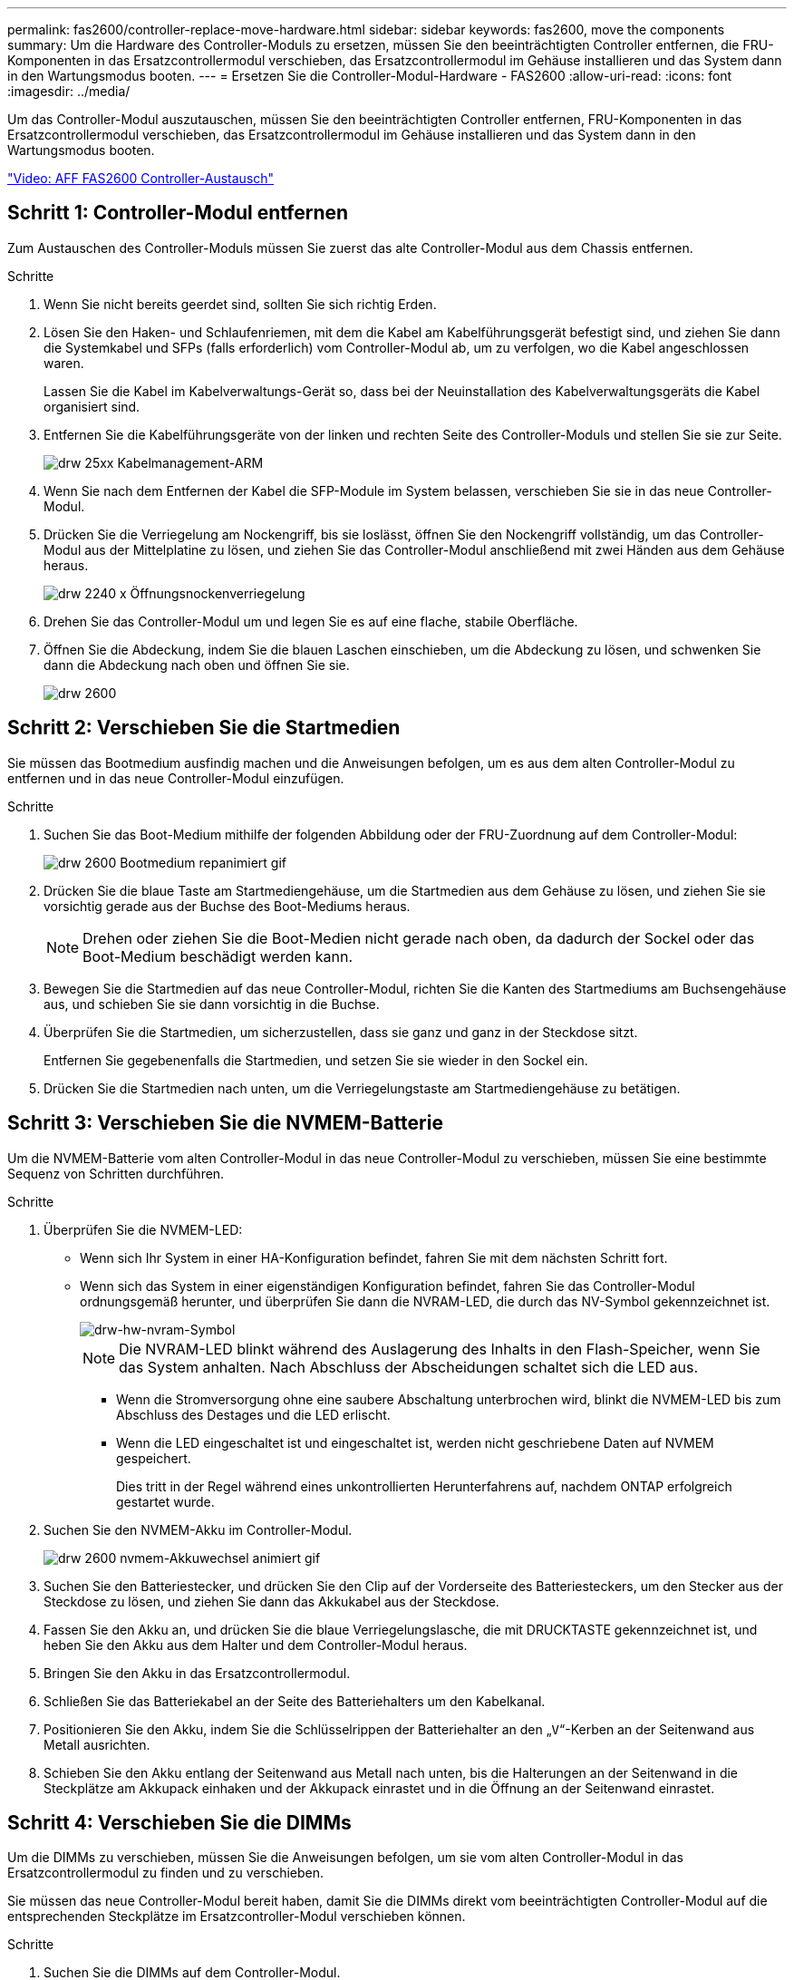 ---
permalink: fas2600/controller-replace-move-hardware.html 
sidebar: sidebar 
keywords: fas2600, move the components 
summary: Um die Hardware des Controller-Moduls zu ersetzen, müssen Sie den beeinträchtigten Controller entfernen, die FRU-Komponenten in das Ersatzcontrollermodul verschieben, das Ersatzcontrollermodul im Gehäuse installieren und das System dann in den Wartungsmodus booten. 
---
= Ersetzen Sie die Controller-Modul-Hardware - FAS2600
:allow-uri-read: 
:icons: font
:imagesdir: ../media/


[role="lead"]
Um das Controller-Modul auszutauschen, müssen Sie den beeinträchtigten Controller entfernen, FRU-Komponenten in das Ersatzcontrollermodul verschieben, das Ersatzcontrollermodul im Gehäuse installieren und das System dann in den Wartungsmodus booten.

link:https://youtu.be/fF7G5uLxtPw["Video: AFF FAS2600 Controller-Austausch"]



== Schritt 1: Controller-Modul entfernen

Zum Austauschen des Controller-Moduls müssen Sie zuerst das alte Controller-Modul aus dem Chassis entfernen.

.Schritte
. Wenn Sie nicht bereits geerdet sind, sollten Sie sich richtig Erden.
. Lösen Sie den Haken- und Schlaufenriemen, mit dem die Kabel am Kabelführungsgerät befestigt sind, und ziehen Sie dann die Systemkabel und SFPs (falls erforderlich) vom Controller-Modul ab, um zu verfolgen, wo die Kabel angeschlossen waren.
+
Lassen Sie die Kabel im Kabelverwaltungs-Gerät so, dass bei der Neuinstallation des Kabelverwaltungsgeräts die Kabel organisiert sind.

. Entfernen Sie die Kabelführungsgeräte von der linken und rechten Seite des Controller-Moduls und stellen Sie sie zur Seite.
+
image::../media/drw_25xx_cable_management_arm.png[drw 25xx Kabelmanagement-ARM]

. Wenn Sie nach dem Entfernen der Kabel die SFP-Module im System belassen, verschieben Sie sie in das neue Controller-Modul.
. Drücken Sie die Verriegelung am Nockengriff, bis sie loslässt, öffnen Sie den Nockengriff vollständig, um das Controller-Modul aus der Mittelplatine zu lösen, und ziehen Sie das Controller-Modul anschließend mit zwei Händen aus dem Gehäuse heraus.
+
image::../media/drw_2240_x_opening_cam_latch.png[drw 2240 x Öffnungsnockenverriegelung]

. Drehen Sie das Controller-Modul um und legen Sie es auf eine flache, stabile Oberfläche.
. Öffnen Sie die Abdeckung, indem Sie die blauen Laschen einschieben, um die Abdeckung zu lösen, und schwenken Sie dann die Abdeckung nach oben und öffnen Sie sie.
+
image::../media/drw_2600_opening_pcm_cover.png[drw 2600, öffnen der pcm-Abdeckung]





== Schritt 2: Verschieben Sie die Startmedien

Sie müssen das Bootmedium ausfindig machen und die Anweisungen befolgen, um es aus dem alten Controller-Modul zu entfernen und in das neue Controller-Modul einzufügen.

.Schritte
. Suchen Sie das Boot-Medium mithilfe der folgenden Abbildung oder der FRU-Zuordnung auf dem Controller-Modul:
+
image::../media/drw_2600_boot_media_repl_animated_gif.png[drw 2600 Bootmedium repanimiert gif]

. Drücken Sie die blaue Taste am Startmediengehäuse, um die Startmedien aus dem Gehäuse zu lösen, und ziehen Sie sie vorsichtig gerade aus der Buchse des Boot-Mediums heraus.
+

NOTE: Drehen oder ziehen Sie die Boot-Medien nicht gerade nach oben, da dadurch der Sockel oder das Boot-Medium beschädigt werden kann.

. Bewegen Sie die Startmedien auf das neue Controller-Modul, richten Sie die Kanten des Startmediums am Buchsengehäuse aus, und schieben Sie sie dann vorsichtig in die Buchse.
. Überprüfen Sie die Startmedien, um sicherzustellen, dass sie ganz und ganz in der Steckdose sitzt.
+
Entfernen Sie gegebenenfalls die Startmedien, und setzen Sie sie wieder in den Sockel ein.

. Drücken Sie die Startmedien nach unten, um die Verriegelungstaste am Startmediengehäuse zu betätigen.




== Schritt 3: Verschieben Sie die NVMEM-Batterie

Um die NVMEM-Batterie vom alten Controller-Modul in das neue Controller-Modul zu verschieben, müssen Sie eine bestimmte Sequenz von Schritten durchführen.

.Schritte
. Überprüfen Sie die NVMEM-LED:
+
** Wenn sich Ihr System in einer HA-Konfiguration befindet, fahren Sie mit dem nächsten Schritt fort.
** Wenn sich das System in einer eigenständigen Konfiguration befindet, fahren Sie das Controller-Modul ordnungsgemäß herunter, und überprüfen Sie dann die NVRAM-LED, die durch das NV-Symbol gekennzeichnet ist.
+
image::../media/drw_hw_nvram_icon.png[drw-hw-nvram-Symbol]

+

NOTE: Die NVRAM-LED blinkt während des Auslagerung des Inhalts in den Flash-Speicher, wenn Sie das System anhalten. Nach Abschluss der Abscheidungen schaltet sich die LED aus.

+
*** Wenn die Stromversorgung ohne eine saubere Abschaltung unterbrochen wird, blinkt die NVMEM-LED bis zum Abschluss des Destages und die LED erlischt.
*** Wenn die LED eingeschaltet ist und eingeschaltet ist, werden nicht geschriebene Daten auf NVMEM gespeichert.
+
Dies tritt in der Regel während eines unkontrollierten Herunterfahrens auf, nachdem ONTAP erfolgreich gestartet wurde.





. Suchen Sie den NVMEM-Akku im Controller-Modul.
+
image::../media/drw_2600_nvmem_battery_move_animated_gif.png[drw 2600 nvmem-Akkuwechsel animiert gif]

. Suchen Sie den Batteriestecker, und drücken Sie den Clip auf der Vorderseite des Batteriesteckers, um den Stecker aus der Steckdose zu lösen, und ziehen Sie dann das Akkukabel aus der Steckdose.
. Fassen Sie den Akku an, und drücken Sie die blaue Verriegelungslasche, die mit DRUCKTASTE gekennzeichnet ist, und heben Sie den Akku aus dem Halter und dem Controller-Modul heraus.
. Bringen Sie den Akku in das Ersatzcontrollermodul.
. Schließen Sie das Batteriekabel an der Seite des Batteriehalters um den Kabelkanal.
. Positionieren Sie den Akku, indem Sie die Schlüsselrippen der Batteriehalter an den „`V`“-Kerben an der Seitenwand aus Metall ausrichten.
. Schieben Sie den Akku entlang der Seitenwand aus Metall nach unten, bis die Halterungen an der Seitenwand in die Steckplätze am Akkupack einhaken und der Akkupack einrastet und in die Öffnung an der Seitenwand einrastet.




== Schritt 4: Verschieben Sie die DIMMs

Um die DIMMs zu verschieben, müssen Sie die Anweisungen befolgen, um sie vom alten Controller-Modul in das Ersatzcontrollermodul zu finden und zu verschieben.

Sie müssen das neue Controller-Modul bereit haben, damit Sie die DIMMs direkt vom beeinträchtigten Controller-Modul auf die entsprechenden Steckplätze im Ersatzcontroller-Modul verschieben können.

.Schritte
. Suchen Sie die DIMMs auf dem Controller-Modul.
. Beachten Sie die Ausrichtung des DIMM-Moduls in den Sockel, damit Sie das DIMM-Modul in die richtige Ausrichtung einsetzen können.
. Werfen Sie das DIMM aus dem Steckplatz, indem Sie die beiden DIMM-Auswerferlaschen auf beiden Seiten des DIMM langsam auseinander drücken und dann das DIMM aus dem Steckplatz schieben.
+

NOTE: Halten Sie das DIMM vorsichtig an den Rändern, um Druck auf die Komponenten auf der DIMM-Leiterplatte zu vermeiden.

+
Die Anzahl und Anordnung der System-DIMMs hängt vom Modell Ihres Systems ab.

+
Die folgende Abbildung zeigt die Position der System-DIMMs:

+
image::../media/drw_2600_dimms.png[drw 2600 dimms]

. Wiederholen Sie diese Schritte, um bei Bedarf weitere DIMMs zu entfernen.
. Vergewissern Sie sich, dass der NVMEM-Akku nicht an das neue Controller-Modul angeschlossen ist.
. Suchen Sie den Steckplatz, in dem Sie das DIMM installieren.
. Vergewissern Sie sich, dass sich die DIMM-Auswerferlaschen am Anschluss in der geöffneten Position befinden und setzen Sie das DIMM-Auswerfer anschließend in den Steckplatz ein.
+
Das DIMM passt eng in den Steckplatz, sollte aber leicht einpassen. Falls nicht, richten Sie das DIMM-Modul mit dem Steckplatz aus und setzen Sie es wieder ein.

+

NOTE: Prüfen Sie das DIMM visuell, um sicherzustellen, dass es gleichmäßig ausgerichtet und vollständig in den Steckplatz eingesetzt ist.

. Wiederholen Sie diese Schritte für die übrigen DIMMs.
. Suchen Sie den NVMEM-Batteriestecker, und drücken Sie dann den Clip auf der Vorderseite des Batteriesteckers, um ihn in den Sockel zu stecken.
+
Vergewissern Sie sich, dass der Stecker am Controller-Modul abhält.





== Schritt 5: Verschieben Sie das Caching-Modul

Um ein Caching-Modul, das als M.2 PCIe-Karte bezeichnet wird, auf dem Etikett des Controllers zu verschieben, suchen und verschieben Sie es vom alten Controller in den Ersatz-Controller und befolgen Sie die spezifischen Schritte.

Sie müssen das neue Controller-Modul bereit haben, damit Sie das Caching-Modul direkt vom alten Controller-Modul in den entsprechenden Steckplatz im neuen verschieben können. Alle anderen Komponenten des Storage-Systems müssen ordnungsgemäß funktionieren. Falls nicht, müssen Sie sich an den technischen Support wenden.

.Schritte
. Suchen Sie das Caching-Modul auf der Rückseite des Controller-Moduls, und entfernen Sie es.
+
.. Drücken Sie die Freigabelasche.
.. Entfernen Sie den Kühlkörper.


+
image::../media/drw_2600_fcache.png[drw 2600 fcache]

. Ziehen Sie das Zwischenmodul vorsichtig gerade aus dem Gehäuse heraus.
. Verschieben Sie das Caching-Modul auf das neue Controller-Modul, richten Sie die Kanten des Cache-Moduls am Sockelgehäuse aus und schieben Sie es vorsichtig in den Sockel.
. Vergewissern Sie sich, dass das Caching-Modul ganz und ganz im Sockel sitzt.
+
Entfernen Sie gegebenenfalls das Cache-Modul, und setzen Sie es wieder in den Sockel ein.

. Setzen Sie den Kühlkörper wieder ein, und drücken Sie ihn nach unten, um die Verriegelungstaste am Gehäuse des Speichermoduls zu einrasten.
. Schließen Sie die Abdeckung des Controller-Moduls nach Bedarf.




== Schritt 6: Installieren Sie den Controller

Nachdem Sie die Komponenten aus dem alten Controller-Modul in das neue Controller-Modul installiert haben, müssen Sie das neue Controller-Modul im Systemgehäuse installieren und das Betriebssystem booten.

Bei HA-Paaren mit zwei Controller-Modulen im selben Chassis ist die Sequenz, in der Sie das Controller-Modul installieren, besonders wichtig, da sie versucht, neu zu booten, sobald Sie es vollständig im Chassis einsetzen.


NOTE: Möglicherweise wird die System-Firmware beim Booten des Systems aktualisiert. Diesen Vorgang nicht abbrechen. Das Verfahren erfordert, dass Sie den Bootvorgang unterbrechen, den Sie in der Regel jederzeit nach der entsprechenden Aufforderung durchführen können. Wenn das System jedoch beim Booten der System die System-Firmware aktualisiert, müssen Sie nach Abschluss der Aktualisierung warten, bevor Sie den Bootvorgang unterbrechen.

.Schritte
. Wenn Sie nicht bereits geerdet sind, sollten Sie sich richtig Erden.
. Wenn dies noch nicht geschehen ist, bringen Sie die Abdeckung am Controller-Modul wieder an.
. Richten Sie das Ende des Controller-Moduls an der Öffnung im Gehäuse aus, und drücken Sie dann vorsichtig das Controller-Modul zur Hälfte in das System.
+

NOTE: Setzen Sie das Controller-Modul erst dann vollständig in das Chassis ein, wenn Sie dazu aufgefordert werden.

. Verkabeln Sie nur die Management- und Konsolen-Ports, sodass Sie auf das System zugreifen können, um die Aufgaben in den folgenden Abschnitten auszuführen.
+

NOTE: Sie schließen die übrigen Kabel später in diesem Verfahren an das Controller-Modul an.

. Führen Sie die Neuinstallation des Controller-Moduls durch:
+
[cols="1,2"]
|===
| Ihr System befindet sich in... | Führen Sie dann folgende Schritte aus... 


 a| 
Ein HA-Paar
 a| 
Das Controller-Modul beginnt zu booten, sobald es vollständig im Gehäuse sitzt. Bereiten Sie sich darauf vor, den Bootvorgang zu unterbrechen.

.. Schieben Sie das Steuermodul fest in die offene Position, bis es auf die Mittelebene trifft und vollständig sitzt, und schließen Sie dann den Nockengriff in die verriegelte Position.
+

NOTE: Beim Einschieben des Controller-Moduls in das Gehäuse keine übermäßige Kraft verwenden, um Schäden an den Anschlüssen zu vermeiden.

+
Der Controller beginnt zu booten, sobald er im Gehäuse sitzt.

.. Wenn Sie dies noch nicht getan haben, installieren Sie das Kabelverwaltungsgerät neu.
.. Verbinden Sie die Kabel mit dem Haken- und Schlaufenband mit dem Kabelmanagement-Gerät.
.. Wenn die Meldung angezeigt wird `Press Ctrl-C for Boot Menu`, Drücken Sie `Ctrl-C` Um den Bootvorgang zu unterbrechen.
+

NOTE: Wenn die Eingabeaufforderung nicht angezeigt wird und das Controller-Modul im ONTAP gebootet wird, geben Sie ein `halt`, Und geben Sie an der LOADER-Eingabeaufforderung ein `boot_ontap`, Drücken Sie `Ctrl-C` Wenn Sie dazu aufgefordert werden, und starten Sie dann in den Wartungsmodus.

.. Wählen Sie im angezeigten Menü die Option zum Starten im Wartungsmodus aus.




 a| 
Eine eigenständige Konfiguration
 a| 
.. Schieben Sie das Steuermodul fest in die offene Position, bis es auf die Mittelebene trifft und vollständig sitzt, und schließen Sie dann den Nockengriff in die verriegelte Position.
+

NOTE: Beim Einschieben des Controller-Moduls in das Gehäuse keine übermäßige Kraft verwenden, um Schäden an den Anschlüssen zu vermeiden.

.. Wenn Sie dies noch nicht getan haben, installieren Sie das Kabelverwaltungsgerät neu.
.. Verbinden Sie die Kabel mit dem Haken- und Schlaufenband mit dem Kabelmanagement-Gerät.
.. Schließen Sie die Stromkabel wieder an die Netzteile und an die Stromquellen an, schalten Sie den Netzstrom ein, um den Bootvorgang zu starten, und drücken Sie dann `Ctrl-C` Nachdem Sie den gesehen haben `Press Ctrl-C for Boot Menu` Nachricht:
+

NOTE: Wenn die Eingabeaufforderung nicht angezeigt wird und das Controller-Modul im ONTAP gebootet wird, geben Sie ein `halt`, Und geben Sie an der LOADER-Eingabeaufforderung ein `boot_ontap`, Drücken Sie `Ctrl-C` Wenn Sie dazu aufgefordert werden, und starten Sie dann in den Wartungsmodus.

.. Wählen Sie im Startmenü die Option Wartungsmodus aus.


|===
+
*Wichtig:* während des Startvorgangs werden möglicherweise folgende Eingabeaufforderungen angezeigt:

+
** Eine Warnmeldung über eine nicht übereinstimmende System-ID und die Aufforderung, die System-ID außer Kraft zu setzen.
** Eine Eingabeaufforderung mit einer Warnmeldung, dass Sie beim Aufrufen des Wartungsmodus in einer HA-Konfiguration sicherstellen müssen, dass der gesunde Controller weiterhin ausgefallen ist. Sie können sicher reagieren `y` Um diese Eingabeaufforderungen.



